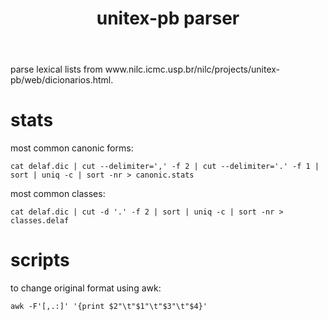 #+TITLE: unitex-pb parser

parse lexical lists from
www.nilc.icmc.usp.br/nilc/projects/unitex-pb/web/dicionarios.html.

* stats
  most common canonic forms:
  : cat delaf.dic | cut --delimiter=',' -f 2 | cut --delimiter='.' -f 1 | sort | uniq -c | sort -nr > canonic.stats
  most common classes:
  : cat delaf.dic | cut -d '.' -f 2 | sort | uniq -c | sort -nr > classes.delaf
* scripts
to change original format using awk:
: awk -F'[,.:]' '{print $2"\t"$1"\t"$3"\t"$4}'
